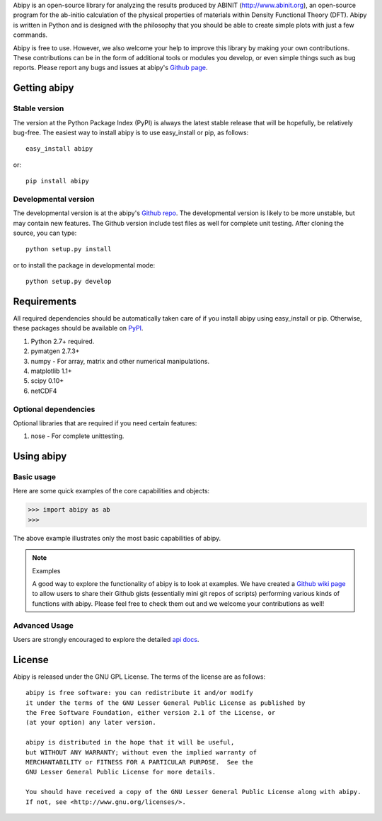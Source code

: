 
Abipy is an open-source library for analyzing the results produced by ABINIT (http://www.abinit.org), 
an open-source program for the ab-initio calculation of the physical properties of materials within Density Functional Theory (DFT).
Abipy is written in Python and is designed with the philosophy that you should be able to create simple plots with just a few commands.

Abipy is free to use. However, we also welcome your help to improve this library by making your own contributions.  
These contributions can be in the form of additional tools or modules you develop, or even simple things such as bug reports. 
Please report any bugs and issues at abipy's `Github page <https://github.com/gmatteo/abipy>`_. 

Getting abipy
=============

Stable version
--------------

The version at the Python Package Index (PyPI) is always the latest stable
release that will be hopefully, be relatively bug-free. 
The easiest way to install abipy is to use easy_install or pip, as follows::

    easy_install abipy

or::

    pip install abipy

Developmental version
---------------------

The developmental version is at the abipy's `Github repo <https://github.com/gmatteo/abipy>`_. 
The developmental version is likely to be more unstable, but may contain new features. 
The Github version include test files as well for complete unit testing. 
After cloning the source, you can type::

    python setup.py install

or to install the package in developmental mode::

    python setup.py develop

Requirements
============

All required dependencies should be automatically taken care of if you
install abipy using easy_install or pip. 
Otherwise, these packages should be available on `PyPI <http://pypi.python.org>`_.

1. Python 2.7+ required. 

2. pymatgen 2.7.3+

3. numpy - For array, matrix and other numerical manipulations. 

4. matplotlib 1.1+

5. scipy 0.10+

6. netCDF4

Optional dependencies
---------------------

Optional libraries that are required if you need certain features:

1. nose - For complete unittesting.

Using abipy
===========

Basic usage
-----------

Here are some quick examples of the core capabilities and objects:

.. code-block:: pycon

    >>> import abipy as ab
    >>>

The above example illustrates only the most basic capabilities of abipy.

.. note:: Examples

    A good way to explore the functionality of abipy is to look at examples.
    We have created a `Github wiki page <https://github.com/gmatteo/abipy/wiki>`_ 
    to allow users to share their Github gists (essentially mini git repos of scripts)
    performing various kinds of functions with abipy. 
    Please feel free to check them out and we welcome your contributions as well!

Advanced Usage
--------------

Users are strongly encouraged to explore the detailed `api docs <http://pythonhosted.org/abipy/api/index..html>`_.

License
=======

Abipy is released under the GNU GPL License. The terms of the license are as follows::

    abipy is free software: you can redistribute it and/or modify
    it under the terms of the GNU Lesser General Public License as published by
    the Free Software Foundation, either version 2.1 of the License, or
    (at your option) any later version.

    abipy is distributed in the hope that it will be useful,
    but WITHOUT ANY WARRANTY; without even the implied warranty of
    MERCHANTABILITY or FITNESS FOR A PARTICULAR PURPOSE.  See the
    GNU Lesser General Public License for more details.

    You should have received a copy of the GNU Lesser General Public License along with abipy.  
    If not, see <http://www.gnu.org/licenses/>.
